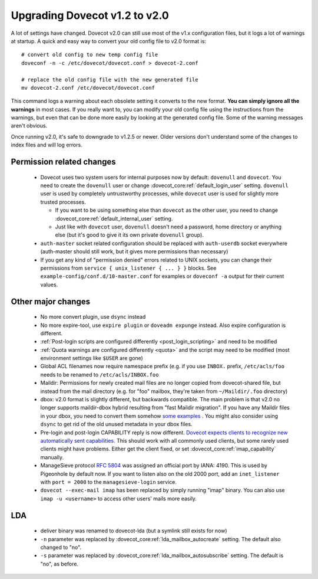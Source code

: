 Upgrading Dovecot v1.2 to v2.0
==============================

A lot of settings have changed. Dovecot v2.0 can still use most of the v1.x configuration files, but it logs a lot of warnings at startup.
A quick and easy way to convert your old config file to v2.0 format is::


   # convert old config to new temp config file
   doveconf -n -c /etc/dovecot/dovecot.conf > dovecot-2.conf
   
   # replace the old config file with the new generated file
   mv dovecot-2.conf /etc/dovecot/dovecot.conf


This command logs a warning about each obsolete setting it converts to the new format.
**You can simply ignore all the warnings** in most cases.
If you really want to, you can modify your old config file using the instructions from the warnings, but even that can be done more easily by looking at the generated config file.
Some of the warning messages aren't obvious.

Once running v2.0, it's safe to downgrade to v1.2.5 or newer.
Older versions don't understand some of the changes to index files and will log errors.

Permission related changes
--------------------------

 * Dovecot uses two system users for internal purposes now by default: ``dovenull`` and ``dovecot``. You need to create the ``dovenull`` user or change :dovecot_core:ref:`default_login_user` setting. ``dovenull`` user is used by completely untrustworthy processes, while ``dovecot`` user is used for slightly more trusted processes.

   * If you want to be using something else than ``dovecot`` as the other user, you need to change :dovecot_core:ref:`default_internal_user` setting.
   * Just like with ``dovecot`` user, ``dovenull`` doesn't need a password, home directory or anything else (but it's good to give it its own private ``dovenull`` group).

 * ``auth-master`` socket related configuration should be replaced with ``auth-userdb`` socket everywhere (auth-master should still work, but it gives more permissions than necessary)
 * If you get any kind of "permission denied" errors related to UNIX sockets, you can change their permissions from ``service { unix_listener { ... } }`` blocks. See ``example-config/conf.d/10-master.conf`` for examples or ``doveconf -a`` output for their current values.

Other major changes
-------------------

 * No more convert plugin, use ``dsync`` instead
 * No more expire-tool, use ``expire plugin`` or ``doveadm expunge`` instead. Also expire configuration is different.
 * :ref:`Post-login scripts are configured differently <post_login_scripting>` and need to be modified
 * :ref:`Quota warnings are configured differently <quota>` and the script may need to be modified (most environment settings like ``$USER`` are gone)
 * Global ACL filenames now require namespace prefix (e.g. if you use ``INBOX.`` prefix, ``/etc/acls/foo`` needs to be renamed to ``/etc/acls/INBOX.foo``
 * Maildir: Permissions for newly created mail files are no longer copied from dovecot-shared file, but instead from the mail directory (e.g. for "foo" mailbox, they're taken from ``~/Maildir/.foo`` directory)
 * dbox: v2.0 format is slightly different, but backwards compatible. The main problem is that v2.0 no longer supports maildir-dbox hybrid resulting from "fast Maildir migration". If you have any Maildir files in your dbox, you need to convert them somehow `some examples <https://dovecot.org/list/dovecot/2010-September/053012.html>`_ . You might also consider using ``dsync`` to get rid of the old unused metadata in your dbox files.
 * Pre-login and post-login CAPABILITY reply is now different. `Dovecot expects clients to recognize new automatically sent capabilities. <https://dovecot.org/list/dovecot/2010-April/048147.html>`_ This should work with all commonly used clients, but some rarely used clients might have problems. Either get the client fixed, or set :dovecot_core:ref:`imap_capability` manually.
 * ManageSieve protocol :rfc:`5804` was assigned an official port by IANA: 4190. This is used by Pigeonhole by default now. If you want to listen also on the old 2000 port, add an ``inet_listener`` with
   ``port = 2000`` to the ``managesieve-login`` service.
 * ``dovecot --exec-mail imap`` has been replaced by simply running "imap" binary. You can also use ``imap -u <username>`` to access other users' mails more easily.

LDA
---

 * deliver binary was renamed to dovecot-lda (but a symlink still exists for now)
 * ``-n`` parameter was replaced by :dovecot_core:ref:`lda_mailbox_autocreate` setting. The default also changed to "no".
 * ``-s`` parameter was replaced by :dovecot_core:ref:`lda_mailbox_autosubscribe` setting. The default is "no", as before.
